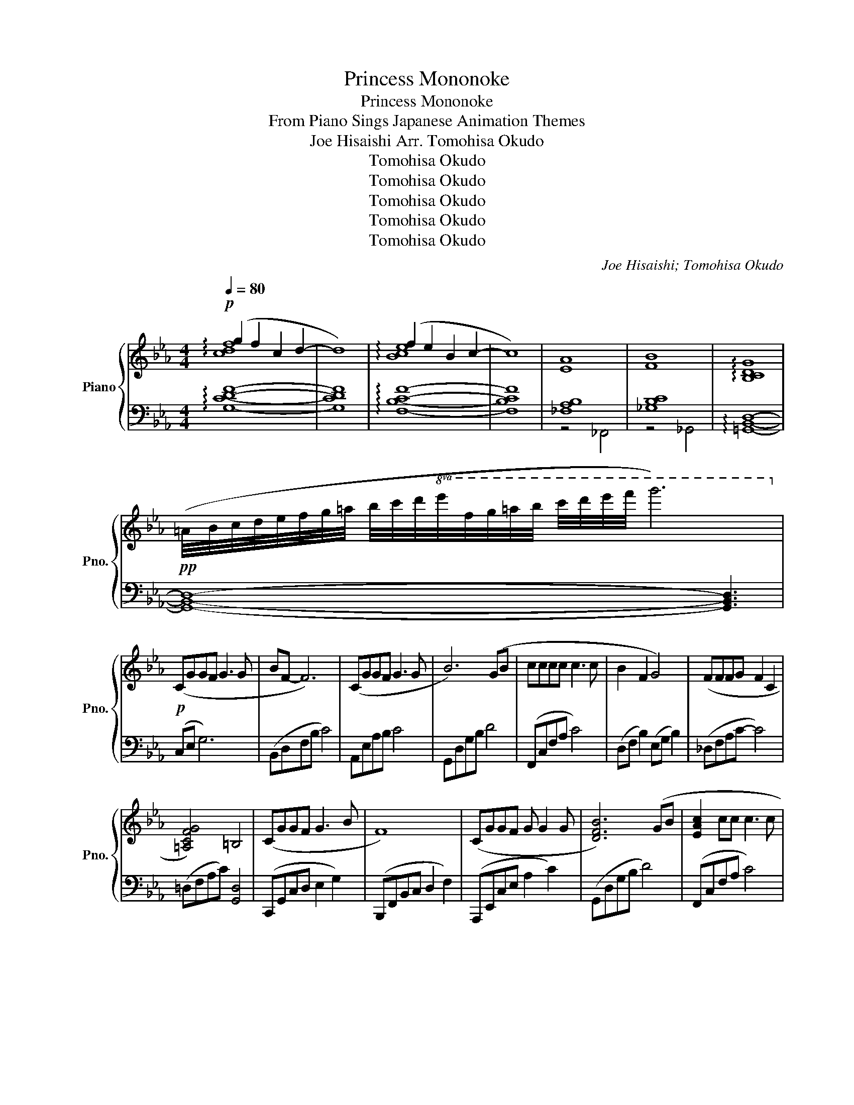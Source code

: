 X:1
T:Princess Mononoke
T:Princess Mononoke
T:From Piano Sings Japanese Animation Themes
T:Joe Hisaishi Arr. Tomohisa Okudo
T:Tomohisa Okudo
T:Tomohisa Okudo
T:Tomohisa Okudo
T:Tomohisa Okudo
T:Tomohisa Okudo
C:Joe Hisaishi; Tomohisa Okudo
Z:Tomohisa Okudo
%%score { ( 1 2 ) | ( 3 4 ) }
L:1/8
Q:1/4=80
M:4/4
K:Eb
V:1 treble nm="Piano" snm="Pno."
V:2 treble 
V:3 bass 
V:4 bass 
V:1
!p! (g2 f2 c2 d2- | d8) | (f2 e2 B2 c2- | c8) | [EA]8 | [FB]8 | !arpeggio![B,CDG]8 | %7
!pp! (=A/4B/4c/4d/4e/4f/4g/4=a/4 b/4c'/4d'/4!8va(!e'/4f'/4g'/4=a'/4b'/4 c''/4d''/4e''/4f''/4 g''6)!8va)! | %8
!p! (CGGF G3 G | BF- F6) | (CGGF G3 G | B6) (GB | cccc c3 c | B2 F2 G4) | (FFFG F2 C2 | %15
 [=A,CFG]4) =B,4 | (CGGF G3 B | F8) | (CGGF G G2 G | [DFB]6) (GB | [EAc]2 cc c3 c | %21
 [DB]2 F2 [B,G]4) | (FFFG F C2 E | [G,E]8) |!mp! (!arpeggio![CEGc]ccd c3 c | e2 d2 G4) | %26
 (F2 B2!<(! [B,G]2 FG!<)! |!mf! !arpeggio![DBd]dde d3) (B | [Ge]2 d2"_dim." G2 GB | %29
 c>B- BA!mp! [EB]4- |[M:2/4] [EB]2) (GB |[M:4/4] [EAc]2 e2 d G2 B |"_dim." c6) (GB | %33
!p! c2 e2 c G2 B | [FGc]4) FGcf | =e/c/G/=E/ C/G,/C,/G,,/ z4 | %36
 z2 (A,/4B,/4C/4D/4E/4F/4G/4A/4 B/4c/4d/4e/4f/4g/4a/4b/4 c'/4d'/4!8va(!e'/4f'/4g'/4a'/4b'/4c''/4d''/4e''/4f''/4g''/4)!8va)! | %37
 z2!8va(! (g''/4f''/4e''/4d''/4c''/4b'/4a'/4g'/4 f'/4e'/4!8va)!d'/4c'/4b/4a/4g/4f/4 e/4d/4c/4B/4A/4G/4F/4E/4D/4) | %38
 z2 (B,/4C/4D/4E/4F/4G/4A/4B/4 c/4d/4e/4f/4g/4a/4b/4c'/4 d'/4!8va(!e'/4f'/4g'/4a'/4b'/4c''/4d''/4e''/4f''/4g''/4)!8va)! | %39
 z2!8va(! (a''/4g''/4f''/4e''/4d''/4c''/4b'/4a'/4 g'/4f'/4e'/4!8va)!d'/4c'/4b/4a/4g/4 f/4e/4d/4c/4B/4A/4G/4F/4E/4D/4C/4B,/4_A,) | %40
!p! (cggf g3 g | bf- f6) | (cggf g3 g | b6) (gb | !arpeggio![eac']3 c' c'3 c' | [db]2 f2 [Bg]4) | %46
 (!arpeggio![Acf]3 g f2 c2 | !arpeggio![=Acfg]2) (D/F/c{=BA} B4) | (cggf g3 b | f8) | (cggf g3 g | %51
 !arpeggio![dfb]6) (gb | !arpeggio![eac']2 c'2 c'3 c' | [dfb]2 f2 [Bg]4) | %54
 (!arpeggio![Acf]3 g [Acf] c2 e | [GBe]8) |!mp! (!arpeggio![egc']3 d' c'3 c' | %57
 !arpeggio![ebe']2 !arpeggio![dd']2 !arpeggio![GBdg]4) | ([cf]2 b2!<(! !arpeggio![GBeg]2 fg!<)! | %59
!mf! !arpeggio![dgbd']3 [ee'] !arpeggio![dgd']3) ([Bb] | %60
 !arpeggio![ee']2 [dd']2 !arpeggio![GBdg]3 [Gg] | !arpeggio![cegc'] [Bb]2 [Aa] !arpeggio![Begb]4- | %62
[M:2/4] [Begb]2)!>(! (gb!>)! |[M:4/4]!mp! [eac']2 e'2 [dd'] g2 b |"_dim." !arpeggio![cc']6) (GB | %65
!p! [EAc]2 e2 !arpeggio![FGBd] G2 B | [FGc]4) FGcf | =e/c/G/=E/ C/G,/C,/G,,/ z2 (G,B, | %68
 !arpeggio![G,B,C]2 E2 !arpeggio![F,G,B,D] G,2 B, | !arpeggio![F,G,C]8)!8va(! z/4!8va)! | %70
!p! !arpeggio![G,C]8 |] %71
V:2
 !arpeggio![cdf]8 | x8 | !arpeggio![Bce]8 | x8 | x8 | x8 | x8 | x11/4!8va(! x33/4!8va)! | x8 | x8 | %10
 x8 | x8 | x8 | x8 | x8 | x8 | x8 | x8 | x8 | x8 | x8 | x8 | x8 | x8 | x8 | x8 | x8 | x8 | x8 | %29
 x8 |[M:2/4] x4 |[M:4/4] x8 | x8 | x8 | x8 | x8 | !arpeggio![B,DEG]8!8va(! z!8va)! | %37
 !arpeggio![B,EFGB]8 z/4 | !arpeggio![A,CEG]8!8va(! z/ z/4!8va)! | !arpeggio![=A,B,DFG]8 z2 | x8 | %41
 x8 | x8 | x8 | x8 | x8 | x8 | x8 | x8 | x8 | x8 | x8 | x8 | x8 | x8 | x8 | x8 | x8 | x8 | x8 | %60
 x8 | x8 |[M:2/4] x4 |[M:4/4] x8 | x8 | x8 | x8 | x8 | x8 | %69
 z2!pp! (=B,/4C/4D/4F/4G/4=A/4=B/4c/4 d/4f/4g/4=a/4=b/4c'/4d'/4!8va(!f'/4 g'/4=a'/4=b'/4c''/4d''/4f''/4g''/4=a''/4=c'''/4)!8va)! | %70
 (=E/4D/4E3/2- E6) |] %71
V:3
 !arpeggio![G,CDF]8- | [G,CDF]8 | !arpeggio![F,B,CF]8- | [F,B,CF]8 | [_F,A,B,]8 | [_G,B,C]8 | %6
 !arpeggio![=G,,B,,D,]8- | [G,,B,,D,]8- [G,,B,,D,]3 | (C,E, G,6) | (B,,D,F,B, C4) | A,,E,A,B, C4 | %11
 G,,D,G,B, D4 | (F,,C,F,A, C4) | (D,F, B,2) (E,G, B,2) | (_D,F,A,C- C4) | (=D,F,A,C) [G,,D,]4 | %16
 (C,,G,,C,D, E,2 G,2) | (B,,,F,,B,,C, D,2 F,2) | (A,,,E,,C,E, A,2 C2) | (G,,D,G,B, D4) | %20
 (F,,C,F,A, C4) | (D,,B,,F,B,,) (E,,B,, G,2) | (F,,C, A,2) (B,,F, A,2) | (E,,B,,E,F, G,4) | %24
 (C,,G,,C,E, G,2 C2) | (G,,D,G,B, D4) | (F,,C,A,C,) (E,,B,,G,B,,) | (G,,D,B,D,) (G,,D,B,D,) | %28
 (C,,G,,E,G,,) (B,,,G,,D,G,,) | (A,,E,CE,) (G,,E,G,B, |[M:2/4] E4) | %31
[M:4/4] (F,,C,A,C,) (G,,D,B,D,) | (A,,E,A,B, C4) | (F,A,CE) (G,B, D2) | C,F,G,C z4 | [C,G,]4 C,,4 | %36
 [C,E,]8 z | [C,G,]8 z/4 |{/A,,} [F,,A,,]8 z/ z/4 | !arpeggio![G,,D,F,]8 z2 | (C,G,CD E2 G2) | %41
 (B,,F,B,C D2 F2) | (A,,E,A,B, C2 E2) | (G,,D,G,B, D4) | (F,,C,F,A, C2 E2) | (D,B, F2) (E,B, G2) | %46
 (_D,A,_DF- F4) | (=D,F, =A,2) (G,,D, G,2) | (C,G,CD E2 G2) | (B,,F,B,C D2 F2) | %50
 (A,,E,A,B, C2 E2) | (G,,D,G,B, D4) | (F,A,CF A2 F,2) | (D,B,FB,) (E,B, G2) | %54
 (F,A,CE) (B,,F, A,2) | (E,,B,,E,G, [E,B,]4) | (C,G,CD E2 G2) | (G,,D,G,B, D2 G,2) | %58
 (F,,C,A,C,) (E,,B,,G,B,,) | (G,,D,B,D,) (G,,D,B,D,) | (C,G,EG,) (B,,G,DG,) | %61
 (A,,E,CE,) (G,,E,G,B, |[M:2/4] E4) |[M:4/4] (F,A,CE) (G,B, D2) | (A,,E,A,B, C4) | %65
 (F,,C,A,C,) (G,,D, B,2) | C,F,G,C z4 | [C,G,]4 C,,4 | !arpeggio![A,,,E,,]4 !arpeggio![B,,,F,,]4 | %69
 [C,,C,]8 z/4 | !fermata![C,,C,]8 |] %71
V:4
 x8 | x8 | x8 | x8 | z4 _F,,4 | z4 _G,,4 | x8 | x11 | x8 | x8 | x8 | x8 | x8 | x8 | x8 | x8 | x8 | %17
 x8 | x8 | x8 | x8 | x8 | x8 | x8 | x8 | x8 | x8 | x8 | x8 | x8 |[M:2/4] x4 |[M:4/4] x8 | x8 | x8 | %34
 x8 | x8 | x9 | x33/4 | x35/4 | x10 | x8 | x8 | x8 | x8 | x8 | x8 | x8 | x8 | x8 | x8 | x8 | x8 | %52
 x8 | x8 | x8 | x8 | x8 | x8 | x8 | x8 | x8 | x8 |[M:2/4] x4 |[M:4/4] x8 | x8 | x8 | x8 | x8 | x8 | %69
 x33/4 | x8 |] %71

